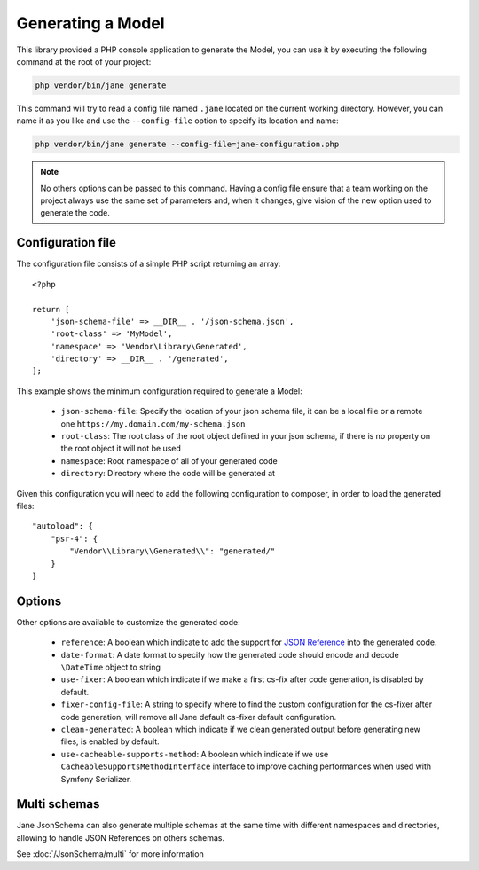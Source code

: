 Generating a Model
==================

This library provided a PHP console application to generate the Model, you can use it by executing the following command
at the root of your project:

.. code-block:: bash

    php vendor/bin/jane generate

This command will try to read a config file named ``.jane`` located on the current working directory. However, you can name it as you
like and use the ``--config-file`` option to specify its location and name:

.. code-block:: bash

    php vendor/bin/jane generate --config-file=jane-configuration.php

.. note::
    No others options can be passed to this command. Having a config file ensure that a team working on the project always
    use the same set of parameters and, when it changes, give vision of the new option used to generate the code.

Configuration file
------------------

The configuration file consists of a simple PHP script returning an array::

    <?php

    return [
        'json-schema-file' => __DIR__ . '/json-schema.json',
        'root-class' => 'MyModel',
        'namespace' => 'Vendor\Library\Generated',
        'directory' => __DIR__ . '/generated',
    ];

This example shows the minimum configuration required to generate a Model:

 * ``json-schema-file``: Specify the location of your json schema file, it can be a local file or a remote one ``https://my.domain.com/my-schema.json``
 * ``root-class``: The root class of the root object defined in your json schema, if there is no property on the root object it will not be used
 * ``namespace``: Root namespace of all of your generated code
 * ``directory``: Directory where the code will be generated at

Given this configuration you will need to add the following configuration to composer, in order to load the generated files::

    "autoload": {
        "psr-4": {
            "Vendor\\Library\\Generated\\": "generated/"
        }
    }

Options
-------

Other options are available to customize the generated code:

 * ``reference``: A boolean which indicate to add the support for `JSON Reference`_ into the generated code.
 * ``date-format``: A date format to specify how the generated code should encode and decode ``\DateTime`` object to string
 * ``use-fixer``: A boolean which indicate if we make a first cs-fix after code generation, is disabled by default.
 * ``fixer-config-file``: A string to specify where to find the custom configuration for the cs-fixer after code generation, will remove all Jane default cs-fixer default configuration.
 * ``clean-generated``: A boolean which indicate if we clean generated output before generating new files, is enabled by default.
 * ``use-cacheable-supports-method``: A boolean which indicate if we use ``CacheableSupportsMethodInterface`` interface to improve caching performances when used with Symfony Serializer.

Multi schemas
-------------

Jane JsonSchema can also generate multiple schemas at the same time with different namespaces and directories,
allowing to handle JSON References on others schemas.

See :doc:`/JsonSchema/multi` for more information

.. _`JSON Reference`: https://tools.ietf.org/id/draft-pbryan-zyp-json-ref-03.html
